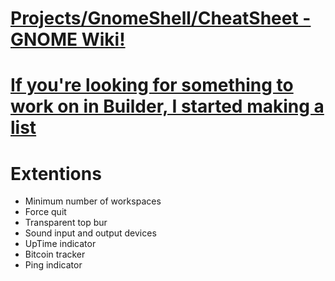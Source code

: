 * [[https://wiki.gnome.org/Projects/GnomeShell/CheatSheet][Projects/GnomeShell/CheatSheet - GNOME Wiki!]]
* [[https://people.gnome.org/~chergert/builder-projects.html][If you're looking for something to work on in Builder, I started making a list]]
* Extentions
- Minimum number of workspaces
- Force quit
- Transparent top bur
- Sound input and output devices
- UpTime indicator
- Bitcoin tracker
- Ping indicator
